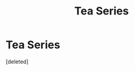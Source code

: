 #+TITLE: Tea Series

* Tea Series
:PROPERTIES:
:Score: 1
:DateUnix: 1537294004.0
:DateShort: 2018-Sep-18
:FlairText: Request
:END:
[deleted]

